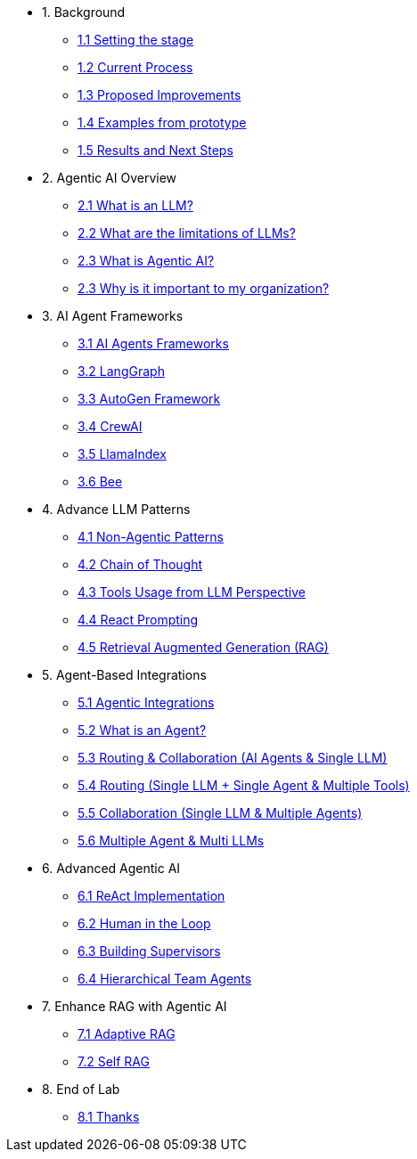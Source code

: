 * 1. Background
** xref:01-01-setting-stage.adoc[1.1 Setting the stage]
** xref:01-02-current-process.adoc[1.2 Current Process]
** xref:01-03-proposed-improvements.adoc[1.3 Proposed Improvements]
** xref:01-04-examples-from-prototype.adoc[1.4 Examples from prototype]
** xref:01-05-results.adoc[1.5 Results and Next Steps]

* 2. Agentic AI Overview
** xref:02-01-what-is-llm.adoc[2.1 What is an LLM?]
** xref:02-02-llm-limitations.adoc[2.2 What are the limitations of LLMs?]
** xref:02-03-what-is-agentic-ai.adoc[2.3 What is Agentic AI?]
** xref:02-04-why-should-care-agents.adoc[2.3 Why is it important to my organization?]

* 3. AI Agent Frameworks
** xref:03-01-ai-agent-frameworks.adoc[3.1 AI Agents Frameworks]
** xref:03-02-langgraph.adoc[3.2 LangGraph]
** xref:03-03-autogen-framework.adoc[3.3 AutoGen Framework]
** xref:03-04-crew-ai.adoc[3.4 CrewAI]
** xref:03-05-llama-index.adoc[3.5 LlamaIndex]
** xref:03-05-bee.adoc[3.6 Bee]

* 4. Advance LLM Patterns
** xref:04-01-advance-llm-patterns.adoc[4.1 Non-Agentic Patterns]
** xref:04-02-chain-of-thought.adoc[4.2 Chain of Thought]
** xref:04-03-tools-usage.adoc[4.3 Tools Usage from LLM Perspective]
** xref:04-04-react-prompting.adoc[4.4 React Prompting]
** xref:04-05-rag.adoc[4.5 Retrieval Augmented Generation (RAG)]

* 5. Agent-Based Integrations
** xref:05-01-agentic-integrations.adoc[5.1 Agentic Integrations]
** xref:05-02-what-is-an-agent.adoc[5.2 What is an Agent?]
** xref:05-03-routing-collaboration.adoc[5.3 Routing & Collaboration (AI Agents & Single LLM)]
** xref:05-04-routing-single-llm-agent-tools.adoc[5.4 Routing (Single LLM + Single Agent & Multiple Tools)]
** xref:05-05-collaboration-single-llm-agents.adoc[5.5 Collaboration (Single LLM & Multiple Agents)]
** xref:05-06-multiple-llms.adoc[5.6 Multiple Agent & Multi LLMs]

* 6. Advanced Agentic AI
** xref:06-01-react-implementation.adoc[6.1 ReAct Implementation]
** xref:06-02-human-loop.adoc[6.2 Human in the Loop]
** xref:06-03-building-supervisors.adoc[6.3 Building Supervisors]
** xref:06-04-hierarchical-team-agents.adoc[6.4 Hierarchical Team Agents]

* 7. Enhance RAG with Agentic AI
** xref:07-01-adaptive-rag.adoc[7.1 Adaptive RAG]
** xref:07-02-self-rag.adoc[7.2 Self RAG]

* 8. End of Lab
** xref:08-01-end-of-lab.adoc[8.1 Thanks]
